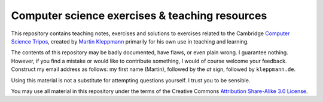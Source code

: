 Computer science exercises & teaching resources
===============================================

This repository contains teaching notes, exercises and solutions to exercises related to the
Cambridge `Computer Science Tripos`_, created by `Martin Kleppmann`_ primarily for his own use
in teaching and learning.

The contents of this repository may be badly documented, have flaws, or even plain wrong. I
guarantee nothing. However, if you find a mistake or would like to contribute something, I would
of course welcome your feedback. Construct my email address as follows: my first name (Martin),
followed by the `at` sign, followed by ``kleppmann.de``.

Using this material is not a substitute for attempting questions yourself. I trust you to be
sensible.

You may use all material in this repository under the terms of the
Creative Commons `Attribution Share-Alike 3.0 License`_.

.. _Computer Science Tripos: http://www.cl.cam.ac.uk/admissions/undergraduate/
.. _Martin Kleppmann: http://martin.kleppmann.de/
.. _Attribution Share-Alike 3.0 License: http://creativecommons.org/licenses/by-sa/3.0/
